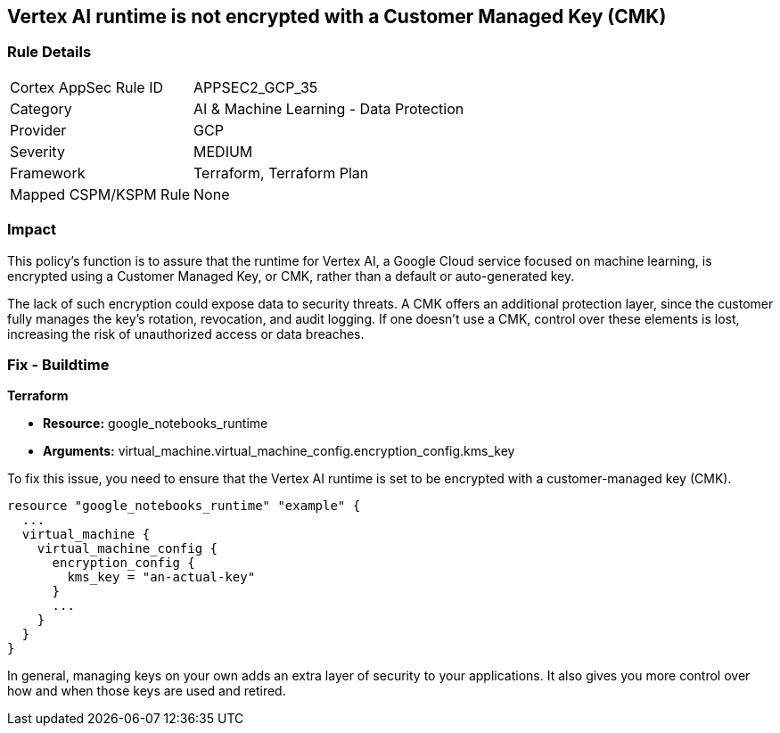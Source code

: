 
== Vertex AI runtime is not encrypted with a Customer Managed Key (CMK)

=== Rule Details

[cols="1,2"]
|===
|Cortex AppSec Rule ID |APPSEC2_GCP_35
|Category |AI & Machine Learning - Data Protection
|Provider |GCP
|Severity |MEDIUM
|Framework |Terraform, Terraform Plan
|Mapped CSPM/KSPM Rule |None
|===


=== Impact
This policy's function is to assure that the runtime for Vertex AI, a Google Cloud service focused on machine learning, is encrypted using a Customer Managed Key, or CMK, rather than a default or auto-generated key.

The lack of such encryption could expose data to security threats. A CMK offers an additional protection layer, since the customer fully manages the key's rotation, revocation, and audit logging. If one doesn't use a CMK, control over these elements is lost, increasing the risk of unauthorized access or data breaches.

=== Fix - Buildtime

*Terraform*

* *Resource:* google_notebooks_runtime
* *Arguments:* virtual_machine.virtual_machine_config.encryption_config.kms_key

To fix this issue, you need to ensure that the Vertex AI runtime is set to be encrypted with a customer-managed key (CMK).

[source,go]
----
resource "google_notebooks_runtime" "example" {
  ...
  virtual_machine {
    virtual_machine_config {
      encryption_config {
        kms_key = "an-actual-key"
      }
      ...
    }
  }
}
----

In general, managing keys on your own adds an extra layer of security to your applications. It also gives you more control over how and when those keys are used and retired.

